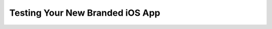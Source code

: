 ================================
Testing Your New Branded iOS App
================================

